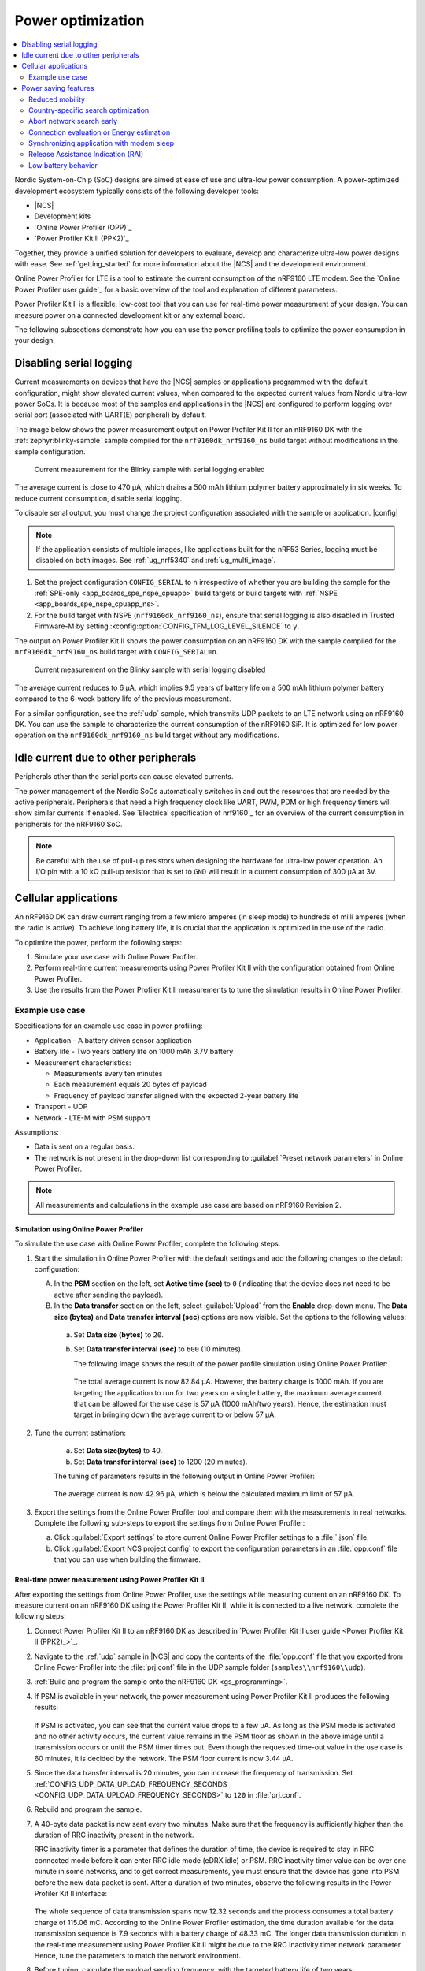 .. _app_power_opt:

Power optimization
##################

.. contents::
   :local:
   :depth: 2

Nordic System-on-Chip (SoC) designs are aimed at ease of use and ultra-low power consumption.
A power-optimized development ecosystem typically consists of the following developer tools:

* |NCS|
* Development kits
* `Online Power Profiler (OPP)`_
* `Power Profiler Kit II (PPK2)`_

Together, they provide a unified solution for developers to evaluate, develop and characterize ultra-low power designs with ease.
See :ref:`getting_started` for more information about the |NCS| and the development environment.

Online Power Profiler for LTE is a tool to estimate the current consumption of the nRF9160 LTE modem.
See the `Online Power Profiler user guide`_ for a basic overview of the tool and explanation of different parameters.

Power Profiler Kit II is a flexible, low-cost tool that you can use for real-time power measurement of your design.
You can measure power on a connected development kit or any external board.

The following subsections demonstrate how you can use the power profiling tools to optimize the power consumption in your design.

Disabling serial logging
************************

Current measurements on devices that have the |NCS| samples or applications programmed with the default configuration, might show elevated current values, when compared to the expected current values from  Nordic ultra-low power SoCs.
It is because most of the samples and applications in the |NCS| are configured to perform logging over serial port (associated with UART(E) peripheral) by default.

The image below shows the power measurement output on Power Profiler Kit II for an nRF9160 DK with the :ref:`zephyr:blinky-sample` sample compiled for the ``nrf9160dk_nrf9160_ns`` build target without modifications in the sample configuration.

.. figure:: images/app_power_opt_blinky_serial_on.png
   :width: 100 %
   :alt: Current measurement on the Blinky sample with serial logging enabled

   Current measurement for the Blinky sample with serial logging enabled

The average current is close to 470 µA, which drains a 500 mAh lithium polymer battery approximately in six weeks.
To reduce current consumption, disable serial logging.

To disable serial output, you must change the project configuration associated with the sample or application.
|config|

.. note::
    If the application consists of multiple images, like applications built for the nRF53 Series, logging must be disabled on both images.
    See :ref:`ug_nrf5340` and :ref:`ug_multi_image`.

1. Set the project configuration ``CONFIG_SERIAL`` to ``n`` irrespective of whether you are building the sample for the :ref:`SPE-only <app_boards_spe_nspe_cpuapp>` build targets or build targets with :ref:`NSPE <app_boards_spe_nspe_cpuapp_ns>`.
#. For the build target with NSPE (``nrf9160dk_nrf9160_ns``), ensure that serial logging is also disabled in Trusted Firmware-M by setting :kconfig:option:`CONFIG_TFM_LOG_LEVEL_SILENCE` to ``y``.

The output on Power Profiler Kit II shows the power consumption on an nRF9160 DK with the sample compiled for the ``nrf9160dk_nrf9160_ns`` build target with ``CONFIG_SERIAL=n``.

.. figure:: images/app_power_opt_blink_serial_off.png
   :width: 100 %
   :alt: Current measurement on the Blinky sample with serial logging disabled

   Current measurement on the Blinky sample with serial logging disabled

The average current reduces to 6 µA, which implies 9.5 years of battery life on a 500 mAh lithium polymer battery compared to the 6-week battery life of the previous measurement.

For a similar configuration, see the :ref:`udp` sample, which transmits UDP packets to an LTE network using an nRF9160 DK.
You can use the sample to characterize the current consumption of the nRF9160 SiP.
It is optimized for low power operation on the ``nrf9160dk_nrf9160_ns`` build target without any modifications.

Idle current due to other peripherals
*************************************

Peripherals other than the serial ports can cause elevated currents.

The power management of the Nordic SoCs automatically switches in and out the resources that are needed by the active peripherals.
Peripherals that need a high frequency clock like UART, PWM, PDM or high frequency timers will show similar currents if enabled.
See `Electrical specification of nrf9160`_ for an overview of the current consumption in peripherals for the nRF9160 SoC.

.. note::
   Be careful with the use of pull-up resistors when designing the hardware for ultra-low power operation.
   An I/O pin with a 10 kΩ pull-up resistor that is set to ``GND`` will result in a current consumption of 300 µA at 3V.

Cellular applications
*********************

An nRF9160 DK can draw current ranging from a few micro amperes (in sleep mode) to hundreds of milli amperes (when the radio is active).
To achieve long battery life, it is crucial that the application is optimized in the use of the radio.

To optimize the power, perform the following steps:

1. Simulate your use case with Online Power Profiler.
#. Perform real-time current measurements using Power Profiler Kit II with the configuration obtained from Online Power Profiler.
#. Use the results from the Power Profiler Kit II measurements to tune the simulation results in Online Power Profiler.


Example use case
================

Specifications for an example use case in power profiling:

* Application - A battery driven sensor application
* Battery life - Two years battery life on 1000 mAh 3.7V battery
* Measurement characteristics:

  * Measurements every ten minutes
  * Each measurement equals 20 bytes of payload
  * Frequency of payload transfer aligned with the expected 2-year battery life

* Transport - UDP
* Network - LTE-M with PSM support

Assumptions:

* Data is sent on a regular basis.
* The network is not present in the drop-down list corresponding to :guilabel:`Preset network parameters` in Online Power Profiler.

.. note::
   All measurements and calculations in the example use case are based on nRF9160 Revision 2.

Simulation using Online Power Profiler
--------------------------------------

To simulate the use case with Online Power Profiler, complete the following steps:

1. Start the simulation in Online Power Profiler with the default settings and add the following changes to the default configuration:

   A. In the **PSM** section on the left, set **Active time (sec)** to ``0`` (indicating that the device does not need to be active after sending the payload).
   #. In the **Data transfer** section on the left, select :guilabel:`Upload` from the **Enable** drop-down menu. The **Data size (bytes)** and **Data transfer interval (sec)** options are now visible. Set the options to the following values:

     a. Set **Data size (bytes)** to ``20``.
     #. Set **Data transfer interval (sec)** to ``600`` (10 minutes).

	The following image shows the result of the power profile simulation using Online Power Profiler:

	.. figure:: images/app_power_opt_opp_default_20byte_10min.png
	   :width: 100 %
	   :alt: Online Power Profiler simulation for 20 bytes payload with 10 minutes interval

	The total average current is now 82.84 µA.
	However, the battery charge is 1000 mAh.
	If you are targeting the application to run for two years on a single battery, the maximum average current that can be allowed for the use case is 57 µA (1000 mAh/two years).
	Hence, the estimation must target in bringing down the average current to or below 57 µA.

#. Tune the current estimation:

	a. Set **Data size(bytes)** to 40.
	#. Set **Data transfer interval (sec)** to 1200 (20 minutes).

	The tuning of parameters results in the following output in Online Power Profiler:

	.. figure:: images/app_power_opt_opp_default_40_byte_20min.png
	   :width: 100 %
	   :alt: Online Power Profiler simulation for 40-byte payload with 20 minutes interval

	The average current is now 42.96 µA, which is below the calculated maximum limit of 57 µA.

#. Export the settings from the Online Power Profiler tool and compare them with the measurements in real networks.
   Complete the following sub-steps to export the settings from Online Power Profiler:

   a. Click :guilabel:`Export settings` to store current Online Power Profiler settings to a :file:`.json` file.
   #. Click :guilabel:`Export NCS project config` to export the configuration parameters in an :file:`opp.conf` file that you can use when building the firmware.

Real-time power measurement using Power Profiler Kit II
-------------------------------------------------------

After exporting the settings from Online Power Profiler, use the settings while measuring current on an nRF9160 DK.
To measure current on an nRF9160 DK using the Power Profiler Kit II, while it is connected to a live network, complete the following steps:

1. Connect Power Profiler Kit II to an nRF9160 DK as described in `Power Profiler Kit II user guide <Power Profiler Kit II (PPK2)_>`_.
#. Navigate to the :ref:`udp` sample in |NCS| and copy the contents of the :file:`opp.conf` file that you exported from Online Power Profiler into the :file:`prj.conf` file in the UDP sample folder (``samples\\nrf9160\\udp``).
#. :ref:`Build and program the sample onto the nRF9160 DK <gs_programming>`.
#. If PSM is available in your network, the power measurement using Power Profiler Kit II produces the following results:

   .. figure:: images/app_power_opt_ppk_psm.png
      :width: 100 %
      :alt: Power Profiler Kit II sample output with PSM

   If PSM is activated, you can see that the current value drops to a few µA.
   As long as the PSM mode is activated and no other activity occurs, the current value remains in the PSM floor as shown in the above image until a transmission occurs or until the PSM timer times out.
   Even though the requested time-out value in the use case is 60 minutes, it is decided by the network.
   The PSM floor current is now 3.44 µA.

#. Since the data transfer interval is 20 minutes, you can increase the frequency of transmission. Set :ref:`CONFIG_UDP_DATA_UPLOAD_FREQUENCY_SECONDS <CONFIG_UDP_DATA_UPLOAD_FREQUENCY_SECONDS>` to ``120`` in :file:`prj.conf`.
#. Rebuild and program the sample.
#. A 40-byte data packet is now sent every two minutes. Make sure that the frequency is sufficiently higher than the duration of RRC inactivity present in the network.

   RRC inactivity timer is a parameter that defines the duration of time, the device is required to stay in RRC connected mode before it can enter RRC idle mode (eDRX idle) or PSM.
   RRC inactivity timer value can be over one minute in some networks, and to get correct measurements, you must ensure that the device has gone into PSM before the new data packet is sent.
   After a duration of two minutes, observe the following results in the Power Profiler Kit II interface:

   .. figure:: images/app_power_opt_ppk_40_byte.png
      :width: 100 %
      :alt: Power Profiler Kit II sample output for 40-byte payload

   The whole sequence of data transmission spans now 12.32 seconds and the process consumes a total battery charge of 115.06 mC.
   According to the Online Power Profiler estimation, the time duration available for the data transmission sequence is 7.9 seconds with a battery charge of 48.33 mC.
   The longer data transmission duration in the real-time measurement using Power Profiler Kit II might be due to the RRC inactivity timer network parameter.
   Hence, tune the parameters to match the network environment.
#. Before tuning, calculate the payload sending frequency, with the targeted battery life of two years:

   .. code-block:: none

      115.06 mC / (48.33-3.44) µA = 44.89 minutes (3.44 µA is the measured PSM floor)

   It is recommended to send a batch of six measurements for every 60 minutes to have some margin.
   Hence, you can change the payload size to a value of 120 bytes in the :file:`prj.conf` to observe how it affects the charge in a single transmission.

#. To change the payload size, set :ref:`CONFIG_UDP_DATA_UPLOAD_SIZE_BYTES <CONFIG_UDP_DATA_UPLOAD_SIZE_BYTES>` to ``120`` in :file:`prj.conf`
#. Rebuild and program the sample.

   Observe the results in the Power Profiler Kit II interface:

   .. figure:: images/app_power_opt_ppk_120_byte.png
      :width: 100 %
      :alt: Power Profiler Kit II sample output for 120-byte payload

  The overall charge is now 116.57 mC.
  However, in a real network, the values are bound to deviate.
  Therefore, it is recommended to do multiple measurements to understand the extent of deviations.

  .. code-block:: none

     1000 mAh / ((116.57 mC/60 minutes) + 3.44 uA) = 3.18 years

  With the above network conditions and the reporting interval, you can achieve two years of battery life.

Tuning of network parameters
----------------------------

To make the Online Power Profiler estimation closer to live network measurements, tune the network parameters.

Important network parameters that contribute to the current consumption:

* PSM active timer
* RRC inactivity timer
* cDRX interval
* cDRX on duration

.. note::
   The PSM active timer is set to zero in both simulation and the measurements and it does not contribute to the use case.


To tune the network parameters for the example use case, complete the following steps:

1. Measure the RRC inactivity timer value using Power Profiler Kit II.

   The image shows how you can measure the RRC inactivity timer with Power Profiler Kit II:

   .. figure:: images/app_power_opt_ppk_inactivity_timer.png
      :width: 100 %
      :alt: Power Profiler Kit II RRC inactivity timer measurement

   For the example use case, the RRC inactivity timer is 11 seconds.
   The charge during the interval is 93.82 mC (cDRX charge in Online Power Profiler).
   A closer inspection of the highlighted time duration shows that the `cDRX Interval` is 0.32 seconds:

   .. figure:: images/app_power_opt_ppk_cdrx_interval.png
      :width: 100 %
      :alt: Power Profiler Kit II cDRX interval

   The parameter ``cDRX on duration`` varies as shown in the following image, but the baseline (lowest value) is 40 milliseconds:

   .. figure:: images/app_power_opt_ppk_cdrx_duration_40ms.png
      :width: 100 %
      :alt: Power Profiler Kit II cDRX duration


#. Provide the measurements from the previous step to Online Power Profiler:

   .. figure:: images/app_power_opt_opp_tuned_with_measurements.png
      :width: 100 %
      :alt: Tuning in Online Power Profiler

   The total charge is now 99.59 mC.
   There is still a difference of around 17 mC compared to the measurements with Power Profiler Kit II.
   The cDRX charge in Online Power Profiler is 68.89 mC, but the measured cDRX charge in Power Profiler Kit II is 93.82 mC.

   After comparing the measurements, it can be concluded that the energy in the cDRX is the main contributor to the difference in measurements of Power Profiler Kit II and Online Power Profiler.

   Observe that the charge values associated with the cDRX events varies a lot.
   The battery charge value of 1.92 mC in the baseline case fits well with the Online Power Profiler value:

   .. figure:: images/app_power_opp_cdrx_normal.png
      :width: 100 %
      :alt: Normal cDRX

   However, in one of the worst case cDRX events, you can see a total charge of 7.96 mC, which is more than three times the charge in the baseline case:

   .. figure:: images/app_power_opt_drx_long.png
      :width: 100 %
      :alt: Long cDRX

.. note::
   To match the cDRX behavior in real networks, a rule of thumb is to multiply the cDRX charge in Online Power Profiler with a factor of 1.5 after you have tuned it for the baseline network parameters.
   It helps in obtaining an estimate that is within the range of the actual measurement.
   The recommended factor may not be suitable for some networks and you must confirm it with the Power Profiler Kit II measurements in the actual network.

For the example use case, an estimate (based on the values from Online Power Profiler) calculated with the recommended factor is:

   .. code-block:: none

     (Total charge - cDRX charge) + cDRX charge * 1.5 = (99.59 mC - 68.89 mC) + 68.89 mC * 1.5 = 134.04 mC (which is close to the 116.57 mC from the Power Profiler Kit II measurements).

PSM active timer
++++++++++++++++

PSM active timer, also known as the T3324 timer, defines the duration of time the device must stay in RRC idle mode before entering the PSM mode.
In RRC idle mode, the device is reachable by the network in case it needs to receive more data.
The PSM active timer can be requested by the device.
However, the requested value might not be supported by the network.

In the example use case, PSM active timer is zero.
Below is a measurement from Power Profiler Kit II with the PSM active timer set to 10 seconds.
The rest of the parameters are identical to the previous measurements.

.. figure:: images/app_power_opt_ppk_10sec_active_timer.png
   :width: 100 %
   :alt: PSM active timer

LTE activity is now extended by 10 seconds with a lower duty cycle operation (RRC Idle) compared to the previous measurements.

For additional information on power optimization for nRF52-based devices, see `Optimizing Power on nRF52 Designs`_.

Power saving features
*********************

The following section lists some features you can use to fine-tune cellular power consumption.

Reduced mobility
================

If the device in your application is mostly stationary, you can request the modem to reduce mobility.
This feature is designed to reduce power consumption by reducing swapping between cells.
You can use the :ref:`lte_lc_readme` to configure this feature.
The following code shows how to configure this feature:

.. code-block:: c

	err = int lte_lc_reduced_mobility_set(LTE_LC_REDUCED_MOBILITY_NORDIC);
	if (err) {
		printk("lte_lc_reduced_mobility_set, error: %d\n", err);
		return;
	 }

You can also enable this feature using the ``AT%REDMOB=1`` command.

Country-specific search optimization
====================================

The initial search for a network in a new location can take several minutes and might therefore draw a considerable amount of power.
This phase is not covered by the Online Power Profiler but might become a relevant factor if the device frequently travels long distances.

To speed up network selection, you can provide country-specific search parameters for up to 70 countries.
This list can be set using the ``AT%XCOUNTRYDATA`` command.

Abort network search early
==========================

For weak radio conditions, the application can subscribe to ``LTE_LC_MODEM_EVT_LIGHT_SEARCH_DONE`` events.
These occur when the modem finishes an initial search without connecting to a network.
If the connection can wait some more time, the application can decide to abort the search and try again later.
Without intervention, the modem continues with a more thorough search.

Connection evaluation or Energy estimation
==========================================

Before sending data, the application can request the modem to estimate energy efficiency of the cell that it connects to.
The :ref:`lte_lc_readme` can be used to query this information.
The following code shows how to query this information:

.. code-block:: c

   struct lte_lc_conn_eval_params params = {0};
   int err = lte_lc_conn_eval_params_get(&params);
   if (err) {
      printk("lte_lc_conn_eval_params_get, error: %d\n", err);
      return;
    }

The following code block yields a high-level measure that can be used to delay network operations:

.. code-block:: c

   if (params.energy_estimate < LTE_LC_ENERGY_CONSUMPTION_NORMAL) {
      /* start delay timer */
    } else {
      /* do network operation immediately */
    }

Synchronizing application with modem sleep
==========================================

Depending on network configuration, the modem wakes up at certain intervals.
For example, it will have to do a Tracking Area Update (TAU) periodically to avoid reconnecting to the network.
It is possible to subscribe to ``LTE_LC_EVT_TAU_PRE_WARNING`` or ``LTE_LC_EVT_MODEM_SLEEP_EXIT_PRE_WARNING`` events and then send application data whenever the modem wakes up.
Use the pre-warning notifications to avoid having to wake up twice.

Release Assistance Indication (RAI)
===================================

If you have low-level control over the protocol your IOT device uses, you might know when you should not expect more data.
In that case, you can request to skip the RRC idle mode using :term:`Release Assistance Indication (RAI)`.
The recommended way to do this is using setsockopt with an option like ``SO_RAI_LAST``.

Low battery behavior
====================

You can configure low battery level warnings using the ``AT%XVBATLOWLVL`` command and subscribe using the ``AT%XVBATLVL`` command.
There is also a power-off feature that notifies the application when the modem has shut down because of low power.
It can be configured using the ``AT%XPOFWARN`` command.
